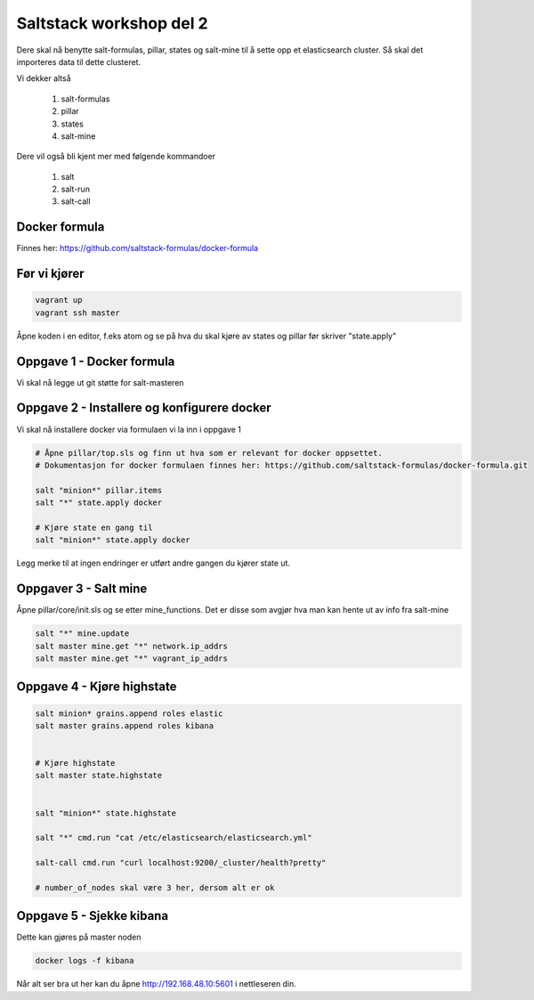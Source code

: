 Saltstack workshop del 2
###########################

Dere skal nå benytte salt-formulas, pillar, states og salt-mine til å sette opp et elasticsearch cluster. Så skal det importeres data til dette clusteret.

Vi dekker altså

    1. salt-formulas
    2. pillar
    3. states
    4. salt-mine

Dere vil også bli kjent mer med følgende kommandoer

    1. salt
    2. salt-run
    3. salt-call



Docker formula
---------------
Finnes her: https://github.com/saltstack-formulas/docker-formula


Før vi kjører
-------------
.. code:: bash

    vagrant up
    vagrant ssh master

Åpne koden i en editor, f.eks atom og se på hva du skal kjøre av states og pillar før skriver "state.apply"

Oppgave 1 - Docker formula
--------------------------
Vi skal nå legge ut git støtte for salt-masteren


.. code:: bash
    sudo su
    salt master test.ping

    # Åpne salt/master/init.sls og se på denne før du kjører
    salt master state.apply master test=True

    # Config endringer krever reload/restart av salt-master
    service salt-master force-reload

    # Eller
    service salt-master restart



    # Sjekk om docker formula nå er tilgjengelig
    salt-run fileserver.file_list

Oppgave 2 - Installere og konfigurere docker
---------------------------------------------

Vi skal nå installere docker via formulaen vi la inn i oppgave 1

.. code:: bash

    # Åpne pillar/top.sls og finn ut hva som er relevant for docker oppsettet.
    # Dokumentasjon for docker formulaen finnes her: https://github.com/saltstack-formulas/docker-formula.git

    salt "minion*" pillar.items
    salt "*" state.apply docker

    # Kjøre state en gang til
    salt "minion*" state.apply docker



Legg merke til at ingen endringer er utført andre gangen du kjører state ut.

Oppgaver 3 - Salt mine
-------------------------

Åpne pillar/core/init.sls og se etter mine_functions. Det er disse som avgjør hva man kan hente ut av info fra salt-mine

.. code:: bash

    salt "*" mine.update
    salt master mine.get "*" network.ip_addrs
    salt master mine.get "*" vagrant_ip_addrs

Oppgave 4 - Kjøre highstate
-------------------------

.. code:: bash

    salt minion* grains.append roles elastic
    salt master grains.append roles kibana


    # Kjøre highstate
    salt master state.highstate


    salt "minion*" state.highstate

    salt "*" cmd.run "cat /etc/elasticsearch/elasticsearch.yml"

    salt-call cmd.run "curl localhost:9200/_cluster/health?pretty"

    # number_of_nodes skal være 3 her, dersom alt er ok

Oppgave 5 - Sjekke kibana
---------------------------

Dette kan gjøres på master noden

.. code:: bash

    docker logs -f kibana


Når alt ser bra ut her kan du åpne http://192.168.48.10:5601 i nettleseren din.